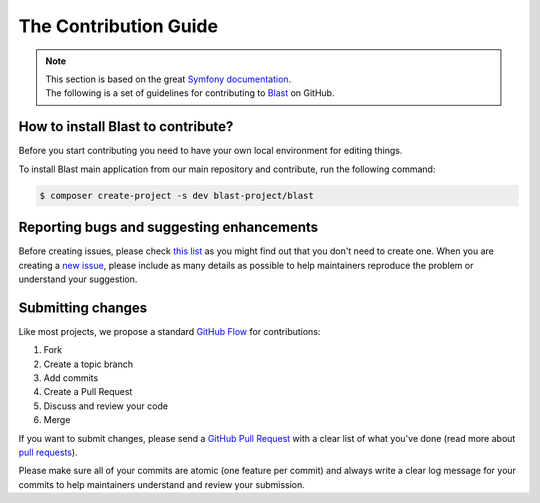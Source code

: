The Contribution Guide
======================

.. note::

   | This section is based on the great `Symfony documentation <http://symfony.com/doc/current>`_.
   | The following is a set of guidelines for contributing to `Blast <https://github.com/blast-project>`_ on GitHub.

How to install Blast to contribute?
------------------------------------

Before you start contributing you need to have your own local environment for editing things.

To install Blast main application from our main repository and contribute, run the following command:

.. code-block:: bash

    $ composer create-project -s dev blast-project/blast



Reporting bugs and suggesting enhancements
-------------------------------------------

Before creating issues, please check
`this list <https://github.com/issues?q=is%3Aissue+user%3Ablast-project+sort%3Acomments-desc>`_
as you might find out that you don't need to create one. When you are creating
a `new issue <https://github.com/blast-project/CoreBundle/issues/new>`_,
please include as many details as possible to help maintainers reproduce the problem
or understand your suggestion.


Submitting changes
------------------

Like most projects, we propose a standard `GitHub Flow <https://guides.github.com/introduction/flow/index.html>`_
for contributions:

1. Fork
2. Create a topic branch
3. Add commits
4. Create a Pull Request
5. Discuss and review your code
6. Merge

If you want to submit changes, please send a `GitHub Pull Request <https://github.com/blast-project/CoreBundle/pull/new/master>`_
with a clear list of what you've done (read more about `pull requests <https://help.github.com/categories/collaborating-with-issues-and-pull-requests/>`_).

Please make sure all of your commits are atomic (one feature per commit) and always
write a clear log message for your commits to help maintainers understand and review your submission.
